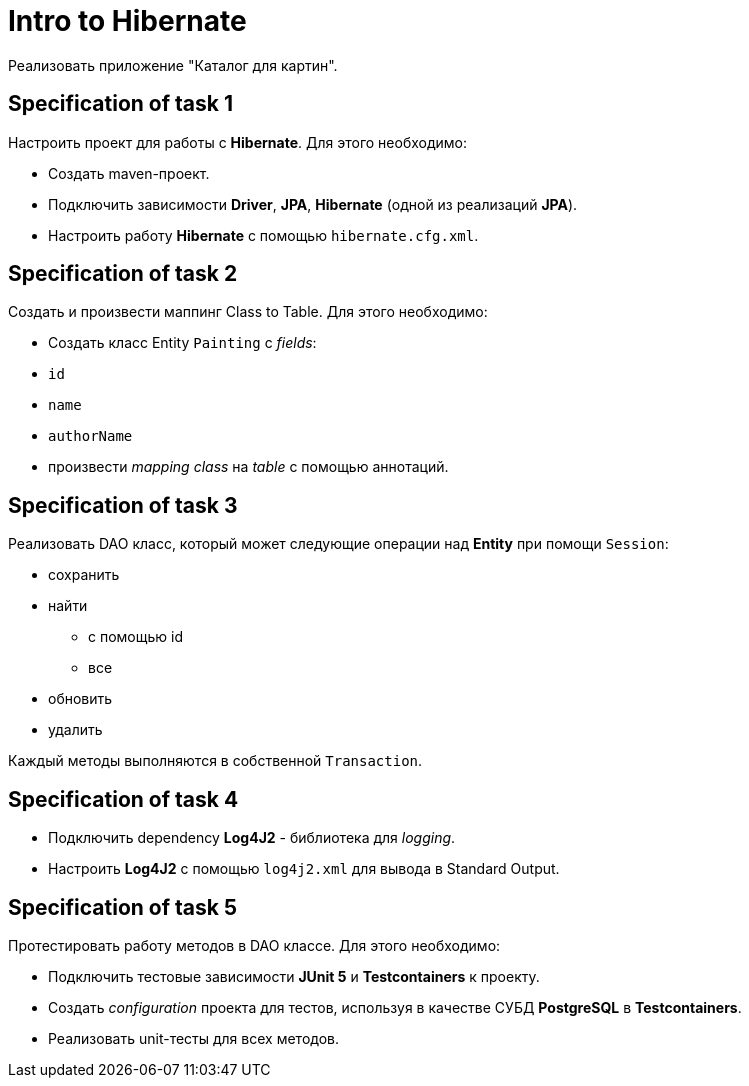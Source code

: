 = Intro to Hibernate

Реализовать приложение "Каталог для картин".

== Specification of task 1

Настроить проект для работы с *Hibernate*. Для этого необходимо:

* Создать maven-проект.
* Подключить зависимости *Driver*, *JPA*, *Hibernate* (одной из реализаций *JPA*).
* Настроить работу *Hibernate* с помощью `hibernate.cfg.xml`.

== Specification of task 2

Создать и произвести маппинг Class to Table. Для этого необходимо:

* Создать класс Entity `Painting` с _fields_:
* `id`
* `name`
* `authorName`
* произвести _mapping_ _class_ на _table_ с помощью аннотаций.

== Specification of task 3

Реализовать DAO класс, который может следующие операции над *Entity* при помощи `Session`:

* сохранить
* найти
** с помощью id
** все
* обновить
* удалить

Каждый методы выполняются в собственной `Transaction`.

== Specification of task 4

* Подключить dependency *Log4J2* - библиотека для _logging_.
* Настроить *Log4J2* с помощью `log4j2.xml` для вывода в Standard Output.

== Specification of task 5

Протестировать работу методов в DAO классе. Для этого необходимо:

* Подключить тестовые зависимости *JUnit 5* и *Testcontainers* к проекту.
* Создать _configuration_ проекта для тестов, используя в качестве СУБД *PostgreSQL* в *Testcontainers*.
* Реализовать unit-тесты для всех методов.
